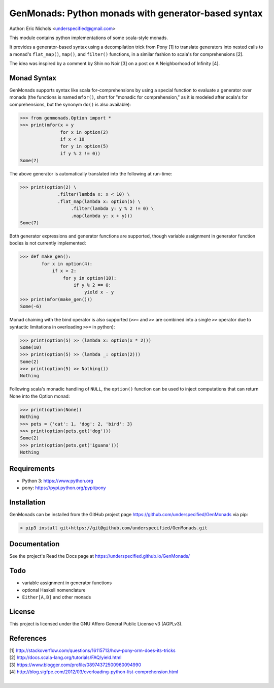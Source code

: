 GenMonads: Python monads with generator-based syntax
====================================================

Author: Eric Nichols <underspecified@gmail.com>

This module contains python implementations of some scala-style monads.

It provides a generator-based syntax using a decompilation trick from
Pony [1] to translate generators into nested calls to a monad's
``flat_map()``, ``map()``, and ``filter()`` functions, in a similar
fashion to scala's for comprehensions [2].

The idea was inspired by a comment by Shin no Noir [3] on a post on A
Neighborhood of Infinity [4].

Monad Syntax
------------

GenMonads supports syntax like scala for-comprehensions by using a
special function to evaluate a generator over monads (the functions is
named ``mfor()``, short for "monadic for comprehension," as it is
modeled after scala's for comprehensions, but the synonym ``do()`` is
also available):

.. code:: python

    >>> from genmonads.Option import *
    >>> print(mfor(x + y
                   for x in option(2)
                   if x < 10
                   for y in option(5)
                   if y % 2 != 0))
    Some(7)

The above generator is automatically translated into the following at
run-time:

.. code:: python

    >>> print(option(2) \
                  .filter(lambda x: x < 10) \
                  .flat_map(lambda x: option(5) \
                       .filter(lambda y: y % 2 != 0) \
                       .map(lambda y: x + y)))
    Some(7)

Both generator expressions and generator functions are supported, though
variable assignment in generator function bodies is not currently
implemented:

.. code:: python

    >>> def make_gen():
            for x in option(4):
                if x > 2:
                    for y in option(10):
                        if y % 2 == 0:
                            yield x - y
    >>> print(mfor(make_gen()))
    Some(-6)

Monad chaining with the bind operator is also supported (``>>=`` and
``>>`` are combined into a single ``>>`` operator due to syntactic
limitations in overloading ``>>=`` in python):

.. code:: python

    >>> print(option(5) >> (lambda x: option(x * 2)))
    Some(10)
    >>> print(option(5) >> (lambda _: option(2)))
    Some(2)
    >>> print(option(5) >> Nothing())
    Nothing

Following scala's monadic handling of ``NULL``, the ``option()``
function can be used to inject computations that can return None into
the Option monad:

.. code:: python

    >>> print(option(None))
    Nothing
    >>> pets = {'cat': 1, 'dog': 2, 'bird': 3}
    >>> print(option(pets.get('dog')))
    Some(2)
    >>> print(option(pets.get('iguana')))
    Nothing

Requirements
------------

-  Python 3: https://www.python.org
-  pony: https://pypi.python.org/pypi/pony


Installation
------------

GenMonads can be installed from the GitHub project page https://github.com/underspecified/GenMonads via pip:

.. code:: bash

    > pip3 install git+https://git@github.com/underspecified/GenMonads.git

Documentation
-------------

See the project's Read the Docs page at https://underspecified.github.io/GenMonads/

Todo
----

-  variable assignment in generator functions
-  optional Haskell nomenclature
-  ``Either[A,B]`` and other monads

License
-------

This project is licensed under the GNU Affero General Public License v3
(AGPLv3).

References
----------

| [1] http://stackoverflow.com/questions/16115713/how-pony-orm-does-its-tricks
| [2] http://docs.scala-lang.org/tutorials/FAQ/yield.html
| [3] https://www.blogger.com/profile/08974372500960094990
| [4] http://blog.sigfpe.com/2012/03/overloading-python-list-comprehension.html
|
